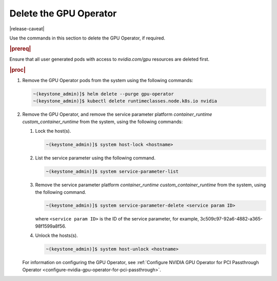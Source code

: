 
.. nsr1616019467549
.. _delete-the-gpu-operator:

=======================
Delete the GPU Operator
=======================

|release-caveat|

Use the commands in this section to delete the GPU Operator, if required.

.. rubric:: |prereq|

Ensure that all user generated pods with access to `nvidia.com/gpu` resources are deleted first.

.. rubric:: |proc|

#.  Remove the GPU Operator pods from the system using the following commands:

    .. code-block:: none

        ~(keystone_admin)]$ helm delete --purge gpu-operator
        ~(keystone_admin)]$ kubectl delete runtimeclasses.node.k8s.io nvidia

#.  Remove the GPU Operator, and remove the service parameter platform
    `container\_runtime custom\_container\_runtime` from the system, using the
    following commands:

    #.  Lock the host\(s\).

        .. code-block:: none

            ~(keystone_admin)]$ system host-lock <hostname>

    #.  List the service parameter using the following command.

        .. code-block:: none

            ~(keystone_admin)]$ system service-parameter-list

    #.  Remove the service parameter platform `container\_runtime custom\_container\_runtime`
        from the system, using the following command.

        .. code-block:: none

            ~(keystone_admin)]$ system service-parameter-delete <service param ID>

        where ``<service param ID>`` is the ID of the service parameter, for example, 3c509c97-92a6-4882-a365-98f1599a8f56.

    #.  Unlock the hosts\(s\).

        .. code-block:: none

            ~(keystone_admin)]$ system host-unlock <hostname>

    For information on configuring the GPU Operator, see :ref:`Configure NVIDIA
    GPU Operator for PCI Passthrough Operator
    <configure-nvidia-gpu-operator-for-pci-passthrough>`.
